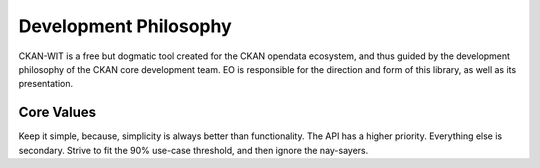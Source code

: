 Development Philosophy
======================
CKAN-WIT is a free but dogmatic tool created for the CKAN opendata ecosystem, and thus guided by the development philosophy of the CKAN core development team.
EO is responsible for the direction and form of this library, as well as its presentation.

Core Values
~~~~~~~~~~~~
Keep it simple, because, simplicity is always better than functionality.
The API has a higher priority. Everything else is secondary.
Strive to fit the 90% use-case threshold, and then ignore the nay-sayers.

